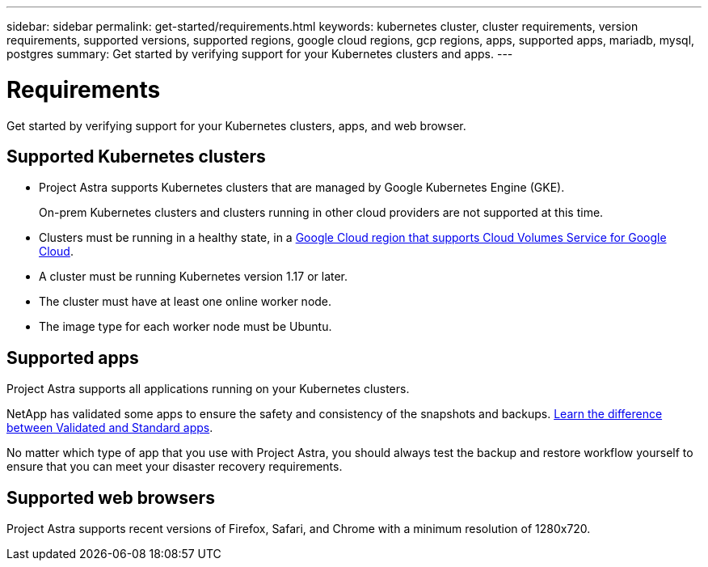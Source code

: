---
sidebar: sidebar
permalink: get-started/requirements.html
keywords: kubernetes cluster, cluster requirements, version requirements, supported versions, supported regions, google cloud regions, gcp regions, apps, supported apps, mariadb, mysql, postgres
summary: Get started by verifying support for your Kubernetes clusters and apps.
---

= Requirements
:hardbreaks:
:icons: font
:imagesdir: ../media/get-started/

Get started by verifying support for your Kubernetes clusters, apps, and web browser.

== Supported Kubernetes clusters

* Project Astra supports Kubernetes clusters that are managed by Google Kubernetes Engine (GKE).
+
On-prem Kubernetes clusters and clusters running in other cloud providers are not supported at this time.

* Clusters must be running in a healthy state, in a https://cloud.netapp.com/cloud-volumes-global-regions#cvsGc[Google Cloud region that supports Cloud Volumes Service for Google Cloud^].

* A cluster must be running Kubernetes version 1.17 or later.

* The cluster must have at least one online worker node.

* The image type for each worker node must be Ubuntu.

== Supported apps

Project Astra supports all applications running on your Kubernetes clusters.

NetApp has validated some apps to ensure the safety and consistency of the snapshots and backups. link:../learn/validated-vs-standard.html[Learn the difference between Validated and Standard apps].

No matter which type of app that you use with Project Astra, you should always test the backup and restore workflow yourself to ensure that you can meet your disaster recovery requirements.

== Supported web browsers

Project Astra supports recent versions of Firefox, Safari, and Chrome with a minimum resolution of 1280x720.

